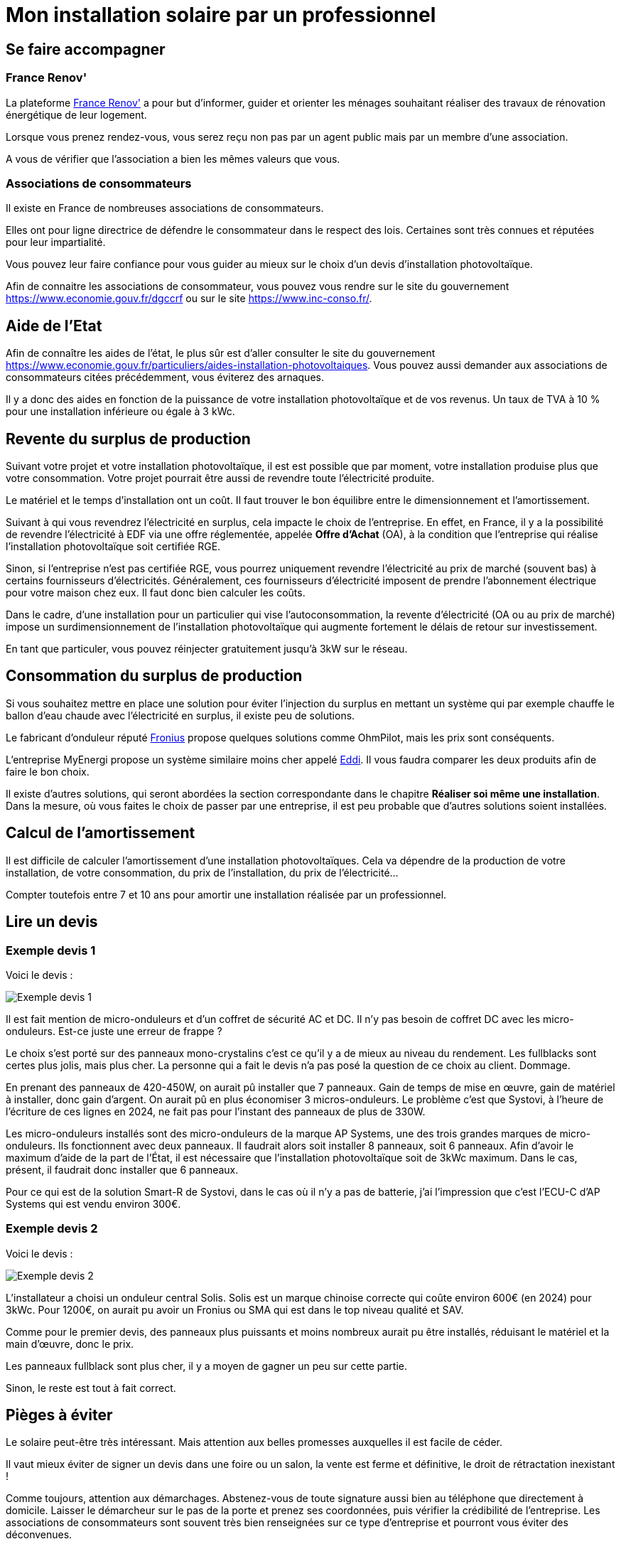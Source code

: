 = Mon installation solaire par un professionnel
:showtitle:
:page-title: Mon installation solaire par un professionnel
:page-description: Quand passez par un professionnel et que regarder ?
:page-layout: page

== Se faire accompagner

=== France Renov'

La plateforme https://france-renov.gouv.fr[France Renov'] a pour but d'informer, guider et orienter les ménages souhaitant réaliser des travaux de rénovation énergétique de leur logement.

Lorsque vous prenez rendez-vous, vous serez reçu non pas par un agent public mais par un membre d'une association.

A vous de vérifier que l'association a bien les mêmes valeurs que vous.

=== Associations de consommateurs

Il existe en France de nombreuses associations de consommateurs.

Elles ont pour ligne directrice de défendre le consommateur dans le respect des lois. Certaines sont très connues et réputées pour leur impartialité.

Vous pouvez leur faire confiance pour vous guider au mieux sur le choix d'un devis d'installation photovoltaïque.

Afin de connaitre les associations de consommateur, vous pouvez vous rendre sur le site du gouvernement https://www.economie.gouv.fr/dgccrf ou sur le site https://www.inc-conso.fr/.

== Aide de l'Etat

Afin de connaître les aides de l'état, le plus sûr est d'aller consulter le site du gouvernement
https://www.economie.gouv.fr/particuliers/aides-installation-photovoltaiques.
Vous pouvez aussi demander aux associations de consommateurs citées précédemment, vous éviterez des arnaques.

Il y a donc des aides en fonction de la puissance de votre installation photovoltaïque et de vos revenus.
Un taux de TVA à 10 % pour une installation inférieure ou égale à 3 kWc.

== Revente du surplus de production

Suivant votre projet et votre installation photovoltaïque, il est est possible que par moment, votre installation produise plus que votre consommation.
Votre projet pourrait être aussi de revendre toute l'électricité produite.

Le matériel et le temps d'installation ont un coût. Il faut trouver le bon équilibre entre le dimensionnement et l'amortissement.

Suivant à qui vous revendrez l'électricité en surplus, cela impacte le choix de l'entreprise.
En effet, en France, il y a la possibilité de revendre l'électricité à EDF via une offre réglementée, appelée *Offre d'Achat* (OA), à la condition que l'entreprise qui réalise l'installation photovoltaïque soit certifiée RGE.

Sinon, si l'entreprise n'est pas certifiée RGE, vous pourrez uniquement revendre l'électricité au prix de marché (souvent bas) à certains fournisseurs d'électricités.
Généralement, ces fournisseurs d'électricité imposent de prendre l'abonnement électrique pour votre maison chez eux.
Il faut donc bien calculer les coûts.

Dans le cadre, d'une installation pour un particulier qui vise l'autoconsommation, la revente d'électricité (OA ou au prix de marché) impose un surdimensionnement de l'installation photovoltaïque qui augmente fortement le délais de retour sur investissement.

En tant que particuler, vous pouvez réinjecter gratuitement jusqu'à 3kW sur le réseau.

== Consommation du surplus de production

Si vous souhaitez mettre en place une solution pour éviter l'injection du surplus en mettant un système qui par exemple chauffe le ballon d'eau chaude avec l'électricité en surplus, il existe peu de solutions.

Le fabricant d'onduleur réputé https://www.fronius.com/[Fronius] propose quelques solutions comme OhmPilot, mais les prix sont conséquents.

L'entreprise MyEnergi propose un système similaire moins cher appelé https://www.myenergi.com/nl/fr/product/eddi/[Eddi].
Il vous faudra comparer les deux produits afin de faire le bon choix.

Il existe d'autres solutions, qui seront abordées la section correspondante dans le chapitre *Réaliser soi même une installation*.
Dans la mesure, où vous faites le choix de passer par une entreprise, il est peu probable que d'autres solutions soient installées.

== Calcul de l'amortissement

Il est difficile de calculer l'amortissement d'une installation photovoltaïques.
Cela va dépendre de la production de votre installation, de votre consommation, du prix de l'installation, du prix de l'électricité...

Compter toutefois entre 7 et 10 ans pour amortir une installation réalisée par un professionnel.

== Lire un devis

=== Exemple devis 1

Voici le devis :

image:images/devis-1.jpg[Exemple devis 1]

Il est fait mention de micro-onduleurs et d'un coffret de sécurité AC et DC.
Il n'y pas besoin de coffret DC avec les micro-onduleurs.
Est-ce juste une erreur de frappe ?

Le choix s'est porté sur des panneaux mono-crystalins c'est ce qu'il y a de mieux au niveau du rendement.
Les fullblacks sont certes plus jolis, mais plus cher.
La personne qui a fait le devis n'a pas posé la question de ce choix au client.
Dommage.

En prenant des panneaux de 420-450W, on aurait pû installer que 7 panneaux.
Gain de temps de mise en œuvre, gain de matériel à installer, donc gain d'argent.
On aurait pû en plus économiser 3 micros-onduleurs.
Le problème c'est que Systovi, à l'heure de l'écriture de ces lignes en 2024, ne fait pas pour l'instant des panneaux de plus de 330W.

Les micro-onduleurs installés sont des micro-onduleurs de la marque AP Systems, une des trois grandes marques de micro-onduleurs.
Ils fonctionnent avec deux panneaux.
Il faudrait alors soit installer 8 panneaux, soit 6 panneaux.
Afin d'avoir le maximum d'aide de la part de l'État, il est nécessaire que l'installation photovoltaïque soit de 3kWc maximum.
Dans le cas, présent, il faudrait donc installer que 6 panneaux.

Pour ce qui est de la solution Smart-R de Systovi, dans le cas où il n'y a pas de batterie, j'ai l'impression que c'est l'ECU-C d'AP Systems qui est vendu environ 300€.

=== Exemple devis 2

Voici le devis :

image:images/devis-2.jpg[Exemple devis 2]

L'installateur a choisi un onduleur central Solis.
Solis est un marque chinoise correcte qui coûte environ 600€ (en 2024) pour 3kWc.
Pour 1200€, on aurait pu avoir un Fronius ou SMA qui est dans le top niveau qualité et SAV.

Comme pour le premier devis, des panneaux plus puissants et moins nombreux aurait pu être installés, réduisant le matériel et la main d'œuvre, donc le prix.

Les panneaux fullblack sont plus cher, il y a moyen de gagner un peu sur cette partie.

Sinon, le reste est tout à fait correct.

== Pièges à éviter

Le solaire peut-être très intéressant.
Mais attention aux belles promesses auxquelles il est facile de céder.

Il vaut mieux éviter de signer un devis dans une foire ou un salon, la vente est ferme et définitive, le droit de rétractation inexistant !

Comme toujours, attention aux démarchages.
Abstenez-vous de toute signature aussi bien au téléphone que directement à domicile.
Laisser le démarcheur sur le pas de la porte et prenez ses coordonnées, puis vérifier la crédibilité de l'entreprise.
Les associations de consommateurs sont souvent très bien renseignées sur ce type d'entreprise et pourront vous éviter des déconvenues.

Avec les exemples de devis, nous avons pu constater de grands écarts de prix.
Prenez le temps de vous renseigner (ne cédez pas aux promos qui se terminent dans la journée).
Les associations de consommation conseillent des professionnels RGE QualiPV et RGE Qualifelec.
Toutefois, il existe des installeurs très sérieux sans ces qualifications (qualifications qui font généralement augmenter le prix du devis car cela ajoute des démarches à l'entreprise, mais qui normalement assure un certain sérieux).
Dans tous les cas, prenez un installateur local car en cas de problème, une entreprise siégeant à 100Km du point d'installation sera toujours très peu motivée pour intervenir.

Avant de signer le devis, vous pouvez demander l'avis sur des forums comme celui cité en introduction de ce guide.
Vous pouvez aussi comparer le devis via la simulation sur le site https://evaluer-mon-devis.photovoltaique.info[ÉVALUER MON DEVIS PHOTOVOLTAIQUE.INFO]
conseillé par l'UFC Que Choisir.
